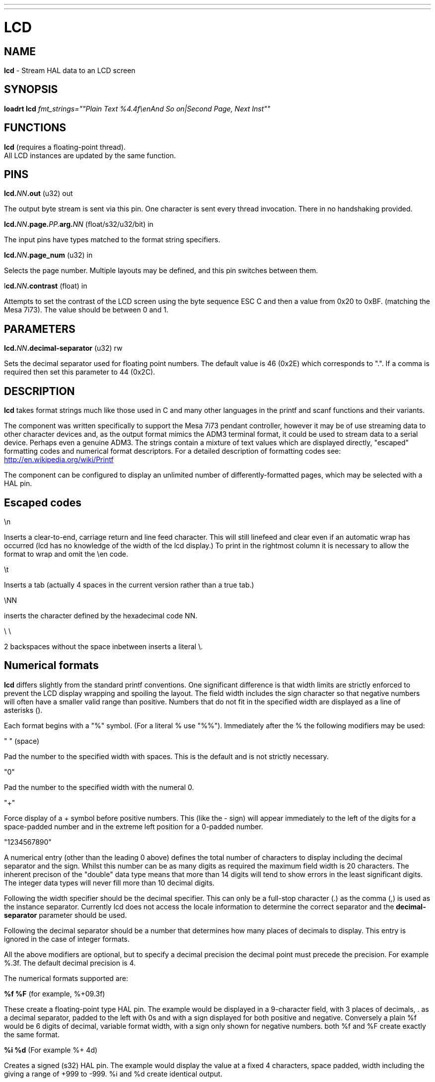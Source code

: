 ---
---
:skip-front-matter:

= LCD
:manmanual: HAL Components
:mansource: ../man/man9/lcd.asciidoc
:man version : 

== NAME
**lcd** - Stream HAL data to an LCD screen

== SYNOPSIS
**loadrt lcd** __fmt_strings=""Plain Text %4.4f\enAnd So on|Second Page, Next Inst""__

== FUNCTIONS
**lcd** (requires a floating-point thread). +
All LCD instances are updated by the same function. 

== PINS
**lcd.**__NN__**.out** (u32) out

[indent=4]
====
The output byte stream is sent via this pin. One character is sent every thread
invocation. There in no handshaking provided.
====

**lcd.**__NN__**.page.**__PP.__**arg.**__NN__ (float/s32/u32/bit) in

[indent=4]
====
The input pins have types matched to the format string specifiers.
==== 

**lcd.**__NN__**.page_num** (u32) in

[indent=4]
====
Selects the page number. Multiple layouts may be defined, and this pin switches
between them.
====

l**cd.**__NN__**.contrast** (float) in

[indent=4]
====
Attempts to set the contrast of the LCD screen using the byte sequence ESC C and
then a value from 0x20 to 0xBF. (matching the Mesa 7i73). The value should be
between 0 and 1.
====

== PARAMETERS
**lcd.**__NN__**.decimal-separator** (u32) rw

[indent=4]
====
Sets the decimal separator used for floating point numbers. The default value is
46 (0x2E) which corresponds to ".". If a comma is required then set this
parameter to 44 (0x2C).
====


== DESCRIPTION

**lcd** takes format strings much like those used in C and many other languages
in the printf and scanf functions and their variants. 

The component was written specifically to support the Mesa 7i73 pendant
controller, however it may be of use streaming data to other character devices
and, as the output format mimics the ADM3 terminal format, it could be used
to stream data to a serial device. Perhaps even a genuine ADM3. 
The strings contain a mixture of text values which are displayed directly, 
"escaped" formatting codes and numerical format descriptors. 
For a detailed description of formatting codes see: 
http://en.wikipedia.org/wiki/Printf

The component can be configured to display an unlimited number of 
differently-formatted pages, which may be selected with a HAL pin. 

== **Escaped codes**
\n

[indent=4]
====
Inserts a clear-to-end, carriage return and line feed character. This will 
still linefeed and clear even if an automatic wrap has occurred (lcd has no 
knowledge of the width of the lcd display.) To print in the rightmost column it
is necessary to allow the format to wrap and omit the \en code.
====

\t

[indent=4]
====
Inserts a tab (actually 4 spaces in the current version rather than a true
tab.)
====

\NN

[indent=4]
====
inserts the character defined by the hexadecimal code NN.
==== 
 
\ \

[indent=4]
====
2 backspaces without the space inbetween inserts a literal \.
====

== **Numerical formats**

**lcd** differs slightly from the standard printf conventions. One significant
difference is that width limits are strictly enforced to prevent the LCD display 
wrapping and spoiling the layout. The field width includes the sign character
so that negative numbers will often have a smaller valid range than positive. 
Numbers that do not fit in the specified width are displayed as a line of
asterisks ().

Each format begins with a "%" symbol. (For a literal % use "%%").
Immediately after the % the following modifiers may be used:

" " (space)

[indent=4]
====
Pad the number to the specified width with spaces. This is the
default and is not strictly necessary.
==== 

"0"

[indent=4]
====
Pad the number to the specified width with the numeral 0.
====

"+"

[indent=4]
====
Force display of a + symbol before positive numbers. This (like the - sign)
will appear immediately to the left of the digits for a space-padded number 
and in the extreme left position for a 0-padded number.
====

"1234567890"

[indent=4]
====
A numerical entry (other than the leading 0 above)  defines the
total number of characters to display including the decimal separator and the
sign. Whilst this number can be as many digits as required the maximum field
width is 20 characters. The inherent precison of the "double" data type means
that more than 14 digits will tend to show errors in the least significant
digits. The integer data types will never fill more than 10 decimal digits.
====

Following the width specifier should be the decimal specifier. This can only be
a full-stop character (.) as the comma (,) is used as the instance separator. 
Currently lcd does not access the locale information to determine the correct
separator and the **decimal-separator** parameter should be used. 

Following the decimal separator should be a number that determines how many
places of decimals to display. This entry is ignored in the case of integer
formats. 

All the above modifiers are optional, but to specify a decimal precision the 
decimal point must precede the precision. For example %.3f. 
The default decimal precision is 4.

The numerical formats supported are:

**%f %F** (for example, %+09.3f)

[indent=4]
====
These create a floating-point type HAL pin. The example
would be displayed in a 9-character field, with 3 places of decimals, . as a 
decimal separator, padded to the left with 0s and with a sign displayed for 
both positive and negative. Conversely a plain %f would be 6 digits of decimal,
variable format width, with a sign only shown for negative numbers. both %f and 
%F create exactly the same format.
====

**%i %d** (For example %+ 4d)

[indent=4]
====
Creates a signed (s32) HAL pin. The example would 
display the value at a fixed 4 characters, space padded, width including the + 
giving a range of +999 to -999. %i and %d create identical output.
====

**%u** (for example %08u)

[indent=4]
====
Creates an unsigned (u32) HAL pin. The example would be a
fixed 8 characters wide, padded with zeros.
====

**%x, %X**

[indent=4]
====
Creates an unsigned (u32) HAL pin and displays the value in Hexadecimal.
Both %x and %X display capital letters for digits ABCDEF. A width may be
specified, though the u32 HAL type is only 8 hex digits wide.
====

**%o**

[indent=4]
====
Creates an unsigned (u32) pin and displays the value in Octal.
====

**%c**

[indent=4]
====
Creates a u32 HAL pin and displays the character corresponding to the value
of the pin. Values less than 32 (space) are suppressed. A width specifier may
be used, for example %20c might be used to create a complete line of one 
character.
====

**%b**

[indent=4]
====
This specifier has no equivalent in printf. It creates a bit (boolean) type
HAL pin. The b should be followed by two characters and the display will show
the first of these when the pin is true, and the second when false. Note that
the characters follow, not preceed the "b", unlike the case with other formats. 
The characters may be "escaped" Hex values. For example "%b\eFF " will display a
solid black block if true, and a space if false and "%b\e7F\e7E" would display
right-arrow for false and left-arrow for true. An unexpected value of 'E'
indicates a formatting error.
====

**Pages**

[indent=4]
====
The page separator is the "|" (pipe) character. (if the actual character is 
needed then \e7C may be used). A "Page" in this context refers to a separate 
format which may be displayed on the same display.
====

**Instances**

[indent=4]
====
The instance separator is the comma. This creates a completely separate lcd
instance, for example to drive a second lcd display on the second 7i73. 
The use of comma to separate instances is built in to the modparam reading code
so not even escaped commas "\e," can be used. A comma may be displayed by using
the \e2C sequence.
====

== AUTHOR
Original author Andy Pugh

== LICENSE
GPL

